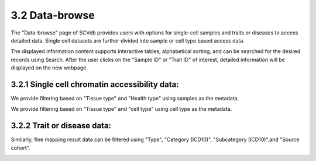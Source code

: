 3.2 Data-browse
================

The "Data-browse" page of SCVdb provides users with options for single-cell samples and traits or diseases to access detailed data. Single cell datasets are further divided into sample or cell type based access data.

The displayed information content supports interactive tables, alphabetical sorting, and can be searched for the desired records using Search. After the user clicks on the "Sample ID" or "Trait ID" of interest, detailed information will be displayed on the new webpage.


3.2.1 Single cell chromatin accessibility data:
************************************************

We provide filtering based on "Tissue type" and "Health type" using samples as the metadata.

.. image:: dataBrowse/help_data_browse1.png

We provide filtering based on "Tissue type" and "cell type" using cell type as the metadata.

.. image:: dataBrowse/help_data_browse2.png

3.2.2 Trait or disease data:
************************************************

Similarly, fine mapping result data can be filtered using "Type", "Category (ICD10)", "Subcategory (ICD10)",and "Source cohort".

.. image:: dataBrowse/help_data_browse3.png
